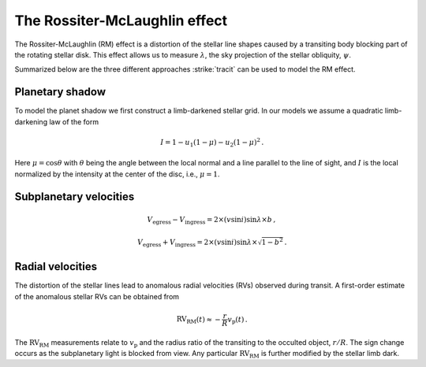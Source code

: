 .. _The RM effect:

The Rossiter-McLaughlin effect 
===============================

The Rossiter-McLaughlin (RM) effect is a distortion of the stellar line shapes caused by a transiting body blocking part of the rotating stellar disk. This effect allows us to measure :math:`\lambda`, the sky projection of the stellar obliquity, :math:`\psi`.

Summarized below are the three different approaches :strike:`tracit` can be used to model the RM effect. 

Planetary shadow
---------------------------

To model the planet shadow we first construct a limb-darkened stellar grid. In our models we assume a quadratic limb-darkening law of the form


.. math::
	I = 1 - u_1(1 - \mu) - u_2 (1 - \mu)^2 \, .

Here :math:`\mu=\cos \theta` with :math:`\theta` being the angle between the local normal and a line parallel to the line of sight, and :math:`I` is the local normalized by the intensity at the center of the disc, i.e., :math:`\mu=1`.

Subplanetary velocities
---------------------------

.. math::
	V_\mathrm{egress} - V_\mathrm{ingress} = 2 \times (v \sin i) \sin \lambda \times b \, ,
.. math::
	V_\mathrm{egress} + V_\mathrm{ingress} = 2 \times (v \sin i) \sin \lambda \times \sqrt{1 - b^2} \, .


Radial velocities
---------------------------

The distortion of the stellar lines lead to anomalous radial velocities (RVs) observed during transit. A first-order estimate of the anomalous stellar RVs can be obtained from

.. math::
	\mathrm{RV_{RM}} (t) \approx - \frac{r}{R} v_\mathrm{p}(t) \, .

The :math:`\mathrm{RV_{RM}}` measurements relate to :math:`v_\mathrm{p}` and the radius ratio of the transiting to the occulted object, :math:`r/R`. The sign change occurs as the subplanetary light is blocked from view. Any particular :math:`\mathrm{RV_{RM}}` is further modified by the stellar limb dark.
